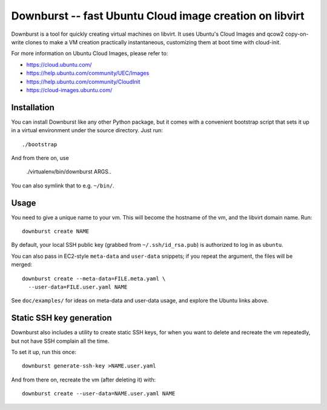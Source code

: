 ==========================================================
 Downburst -- fast Ubuntu Cloud image creation on libvirt
==========================================================

Downburst is a tool for quickly creating virtual machines on
libvirt. It uses Ubuntu's Cloud Images and qcow2 copy-on-write clones
to make a VM creation practically instantaneous, customizing them at
boot time with cloud-init.

For more information on Ubuntu Cloud Images, please refer to:

- https://cloud.ubuntu.com/
- https://help.ubuntu.com/community/UEC/Images
- https://help.ubuntu.com/community/CloudInit
- https://cloud-images.ubuntu.com/


Installation
============

You can install Downburst like any other Python package, but it comes
with a convenient bootstrap script that sets it up in a virtual
environment under the source directory. Just run::

	./bootstrap

And from there on, use

	./virtualenv/bin/downburst ARGS..

You can also symlink that to e.g. ``~/bin/``.


Usage
=====

You need to give a unique name to your vm. This will become the
hostname of the vm, and the libvirt domain name. Run::

	downburst create NAME

By default, your local SSH public key (grabbed from
``~/.ssh/id_rsa.pub``) is authorized to log in as ``ubuntu``.

You can also pass in EC2-style ``meta-data`` and ``user-data``
snippets; if you repeat the argument, the files will be merged::

	downburst create --meta-data=FILE.meta.yaml \
	  --user-data=FILE.user.yaml NAME

See ``doc/examples/`` for ideas on meta-data and user-data usage, and
explore the Ubuntu links above.


Static SSH key generation
=========================

Downburst also includes a utility to create static SSH keys, for when
you want to delete and recreate the vm repeatedly, but not have SSH
complain all the time.

To set it up, run this once::

	downburst generate-ssh-key >NAME.user.yaml

And from there on, recreate the vm (after deleting it) with::

	downburst create --user-data=NAME.user.yaml NAME
